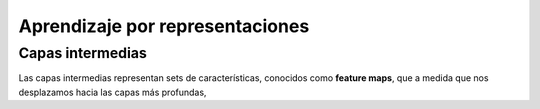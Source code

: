 Aprendizaje por representaciones
================================

Capas intermedias
-----------------
Las capas intermedias representan sets de características, conocidos como **feature maps**, que a medida que nos desplazamos hacia las capas más profundas, 